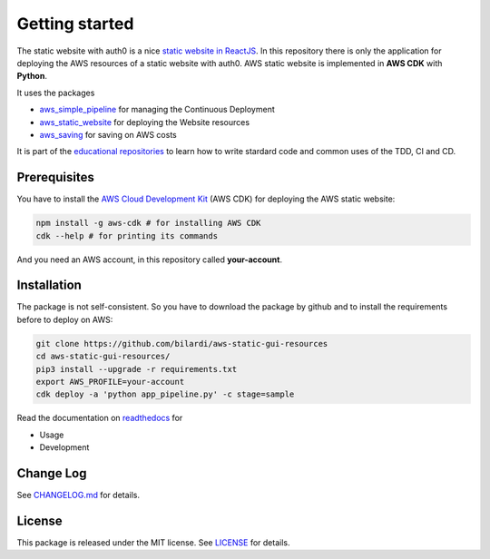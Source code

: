 Getting started
===============

The static website with auth0 is a nice `static website in ReactJS <https://github.com/bilardi/auth0-APIGateway-CustomAuthorizer>`_.
In this repository there is only the application for deploying the AWS resources of a static website with auth0.
AWS static website is implemented in **AWS CDK** with **Python**.

It uses the packages

* `aws_simple_pipeline <https://github.com/bilardi/aws-simple-pipeline>`_ for managing the Continuous Deployment
* `aws_static_website <https://github.com/bilardi/aws-static-website>`_ for deploying the Website resources
* `aws_saving <https://github.com/bilardi/aws-saving>`_ for saving on AWS costs

It is part of the `educational repositories <https://github.com/pandle/materials>`_ to learn how to write stardard code and common uses of the TDD, CI and CD.

Prerequisites
#############

You have to install the `AWS Cloud Development Kit <https://docs.aws.amazon.com/cdk/latest/guide/>`_ (AWS CDK) for deploying the AWS static website:

.. code-block:: bash

    npm install -g aws-cdk # for installing AWS CDK
    cdk --help # for printing its commands

And you need an AWS account, in this repository called **your-account**.

Installation
############

The package is not self-consistent. So you have to download the package by github and to install the requirements before to deploy on AWS:

.. code-block:: bash

    git clone https://github.com/bilardi/aws-static-gui-resources
    cd aws-static-gui-resources/
    pip3 install --upgrade -r requirements.txt
    export AWS_PROFILE=your-account
    cdk deploy -a 'python app_pipeline.py' -c stage=sample

Read the documentation on `readthedocs <https://aws-static-gui-resources.readthedocs.io/en/latest/>`_ for

* Usage
* Development

Change Log
##########

See `CHANGELOG.md <https://github.com/bilardi/aws-static-gui-resources/blob/master/CHANGELOG.md>`_ for details.

License
#######

This package is released under the MIT license.  See `LICENSE <https://github.com/bilardi/aws-static-gui-resources/blob/master/LICENSE>`_ for details.
